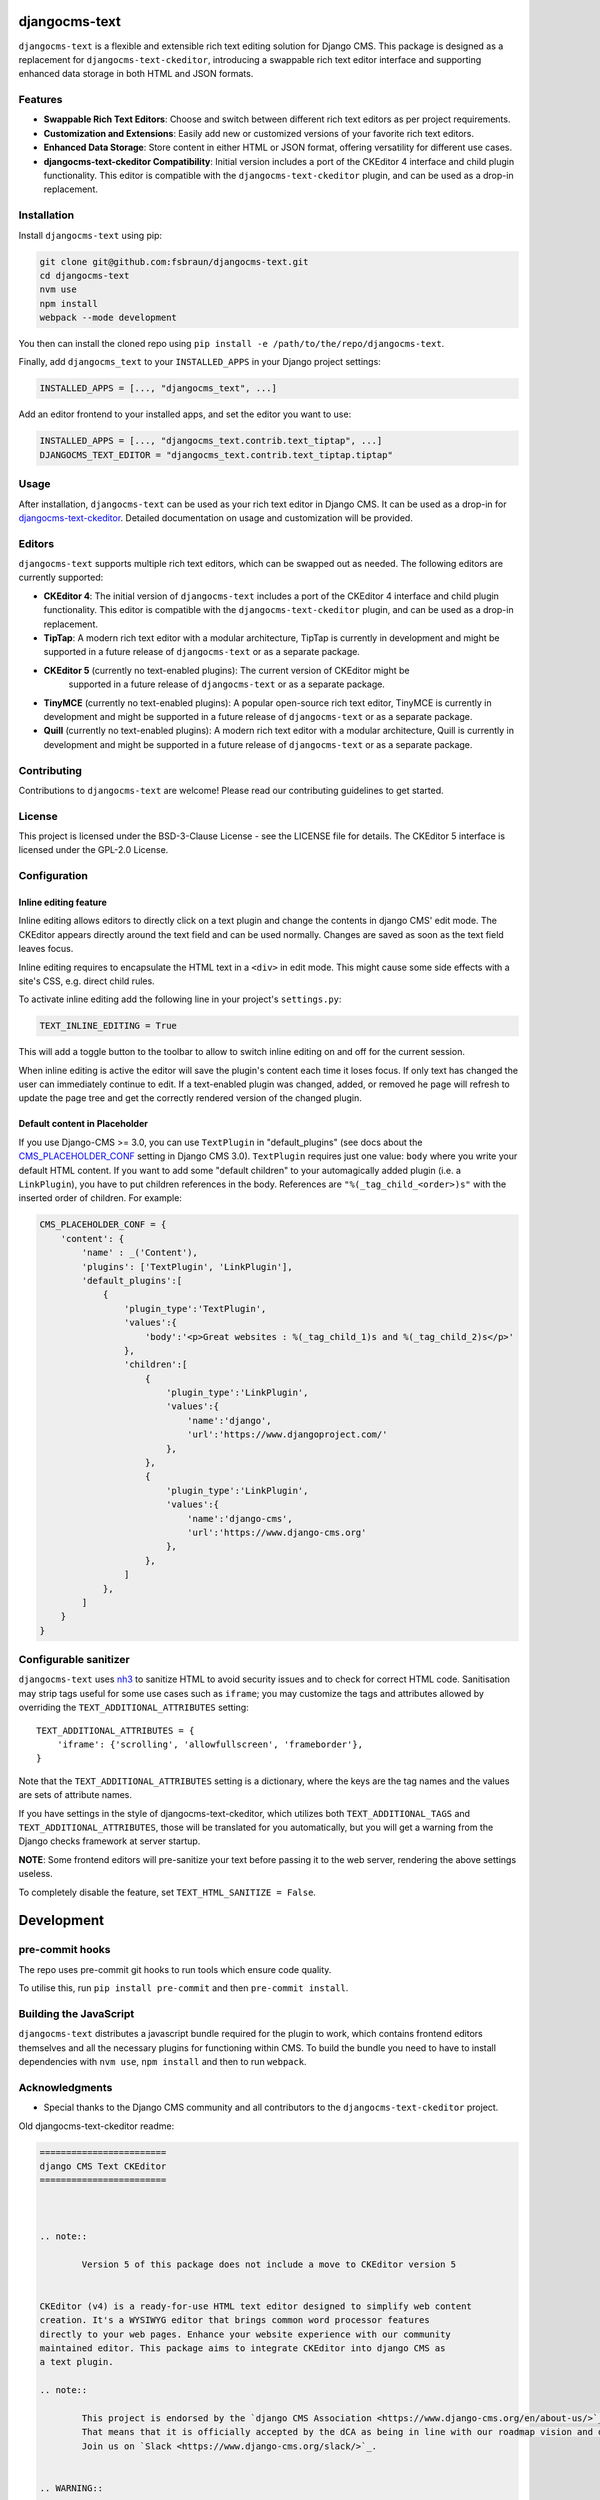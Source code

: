 djangocms-text
==============

|pypi| |coverage| |python| |django| |djangocms| |djangocms4|

``djangocms-text`` is a flexible and extensible rich text editing solution for Django
CMS. This package is designed as a replacement for ``djangocms-text-ckeditor``,
introducing a swappable rich text editor interface and supporting enhanced data storage
in both HTML and JSON formats.

Features
--------

- **Swappable Rich Text Editors**: Choose and switch between different rich text editors
  as per project requirements.
- **Customization and Extensions**: Easily add new or customized versions of your
  favorite rich text editors.
- **Enhanced Data Storage**: Store content in either HTML or JSON format, offering
  versatility for different use cases.
- **djangocms-text-ckeditor Compatibility**: Initial version includes a port of the
  CKEditor 4 interface and child plugin functionality. This editor is compatible with
  the ``djangocms-text-ckeditor`` plugin, and can be used as a drop-in replacement.

Installation
------------

Install ``djangocms-text`` using pip:

.. code-block:: bash

    git clone git@github.com:fsbraun/djangocms-text.git
    cd djangocms-text
    nvm use
    npm install
    webpack --mode development

You then can install the cloned repo using ``pip install -e
/path/to/the/repo/djangocms-text``.

Finally, add ``djangocms_text`` to your ``INSTALLED_APPS`` in your Django project
settings:

.. code-block:: python

    INSTALLED_APPS = [..., "djangocms_text", ...]

Add an editor frontend to your installed apps, and set the editor you want to use:

.. code-block:: python

    INSTALLED_APPS = [..., "djangocms_text.contrib.text_tiptap", ...]
    DJANGOCMS_TEXT_EDITOR = "djangocms_text.contrib.text_tiptap.tiptap"

Usage
-----

After installation, ``djangocms-text`` can be used as your rich text editor in Django
CMS. It can be used as a drop-in for `djangocms-text-ckeditor
<https://github.com/django-cms/djangocms-text-ckeditor>`_. Detailed documentation on
usage and customization will be provided.

Editors
-------

``djangocms-text`` supports multiple rich text editors, which can be swapped out as
needed. The following editors are currently supported:

- **CKEditor 4**: The initial version of ``djangocms-text`` includes a port of the
  CKEditor 4 interface and child plugin functionality. This editor is compatible with
  the ``djangocms-text-ckeditor`` plugin, and can be used as a drop-in replacement.
- **TipTap**: A modern rich text editor with a modular architecture, TipTap is currently
  in development and might be supported in a future release of ``djangocms-text`` or as
  a separate package.
- **CKEditor 5** (currently no text-enabled plugins): The current version of CKEditor might be
      supported in a future release of ``djangocms-text`` or as a separate package.
- **TinyMCE** (currently no text-enabled plugins): A popular open-source rich text
  editor, TinyMCE is currently in development and might be supported in a future release
  of ``djangocms-text`` or as a separate package.
- **Quill** (currently no text-enabled plugins): A modern rich text editor with a
  modular architecture, Quill is currently in development and might be supported in a
  future release of ``djangocms-text`` or as a separate package.

Contributing
------------

Contributions to ``djangocms-text`` are welcome! Please read our contributing guidelines
to get started.

License
-------

This project is licensed under the BSD-3-Clause License - see the LICENSE file for
details. The CKEditor 5 interface is licensed under the GPL-2.0 License.

Configuration
-------------

Inline editing feature
~~~~~~~~~~~~~~~~~~~~~~

Inline editing allows editors to directly click on a text plugin and change the contents
in django CMS' edit mode. The CKEditor appears directly around the text field and can be
used normally. Changes are saved as soon as the text field leaves focus.

Inline editing requires to encapsulate the HTML text in a ``<div>`` in edit mode. This
might cause some side effects with a site's CSS, e.g. direct child rules.

To activate inline editing add the following line in your project's ``settings.py``:

.. code-block::

    TEXT_INLINE_EDITING = True

This will add a toggle button to the toolbar to allow to switch inline editing on and
off for the current session.

When inline editing is active the editor will save the plugin's content each time it
loses focus. If only text has changed the user can immediately continue to edit. If a
text-enabled plugin was changed, added, or removed he page will refresh to update the
page tree and get the correctly rendered version of the changed plugin.

Default content in Placeholder
~~~~~~~~~~~~~~~~~~~~~~~~~~~~~~

If you use Django-CMS >= 3.0, you can use ``TextPlugin`` in "default_plugins" (see docs
about the CMS_PLACEHOLDER_CONF_ setting in Django CMS 3.0). ``TextPlugin`` requires just
one value: ``body`` where you write your default HTML content. If you want to add some
"default children" to your automagically added plugin (i.e. a ``LinkPlugin``), you have
to put children references in the body. References are ``"%(_tag_child_<order>)s"`` with
the inserted order of children. For example:

.. code-block::

    CMS_PLACEHOLDER_CONF = {
        'content': {
            'name' : _('Content'),
            'plugins': ['TextPlugin', 'LinkPlugin'],
            'default_plugins':[
                {
                    'plugin_type':'TextPlugin',
                    'values':{
                        'body':'<p>Great websites : %(_tag_child_1)s and %(_tag_child_2)s</p>'
                    },
                    'children':[
                        {
                            'plugin_type':'LinkPlugin',
                            'values':{
                                'name':'django',
                                'url':'https://www.djangoproject.com/'
                            },
                        },
                        {
                            'plugin_type':'LinkPlugin',
                            'values':{
                                'name':'django-cms',
                                'url':'https://www.django-cms.org'
                            },
                        },
                    ]
                },
            ]
        }
    }

.. _cms_placeholder_conf: http://docs.django-cms.org/en/latest/how_to/placeholders.html?highlight=cms_placeholder_conf

Configurable sanitizer
----------------------

``djangocms-text`` uses `nh3 <https://nh3.readthedocs.io/en/latest/>`_ to sanitize HTML to avoid
security issues and to check for correct HTML code.
Sanitisation may strip tags useful for some use cases such as ``iframe``;
you may customize the tags and attributes allowed by overriding the
``TEXT_ADDITIONAL_ATTRIBUTES`` setting::

    TEXT_ADDITIONAL_ATTRIBUTES = {
        'iframe': {'scrolling', 'allowfullscreen', 'frameborder'},
    }

Note that the ``TEXT_ADDITIONAL_ATTRIBUTES`` setting is a dictionary, where the keys are
the tag names and the values are sets of attribute names.

If you have settings in the style of djangocms-text-ckeditor, which utilizes
both ``TEXT_ADDITIONAL_TAGS`` and ``TEXT_ADDITIONAL_ATTRIBUTES``, those will
be translated for you automatically, but you will get a warning from the
Django checks framework at server startup.


**NOTE**: Some frontend editors will pre-sanitize your text before passing it to the web server,
rendering the above settings useless.

To completely disable the feature, set ``TEXT_HTML_SANITIZE = False``.


Development
===========

pre-commit hooks
----------------

The repo uses pre-commit git hooks to run tools which ensure code quality.

To utilise this, run ``pip install pre-commit`` and then ``pre-commit install``.

Building the JavaScript
-----------------------

``djangocms-text`` distributes a javascript bundle required for the plugin to work,
which contains frontend editors themselves and all the necessary plugins for functioning
within CMS. To build the bundle you need to have to install dependencies with ``nvm
use``, ``npm install`` and then to run ``webpack``.

Acknowledgments
---------------

- Special thanks to the Django CMS community and all contributors to the
  ``djangocms-text-ckeditor`` project.

Old djangocms-text-ckeditor readme:

.. code-block::

    ========================
    django CMS Text CKEditor
    ========================



    .. note::

            Version 5 of this package does not include a move to CKEditor version 5


    CKEditor (v4) is a ready-for-use HTML text editor designed to simplify web content
    creation. It's a WYSIWYG editor that brings common word processor features
    directly to your web pages. Enhance your website experience with our community
    maintained editor. This package aims to integrate CKEditor into django CMS as
    a text plugin.

    .. note::

            This project is endorsed by the `django CMS Association <https://www.django-cms.org/en/about-us/>`_.
            That means that it is officially accepted by the dCA as being in line with our roadmap vision and development/plugin policy.
            Join us on `Slack <https://www.django-cms.org/slack/>`_.


    .. WARNING::

       - For django CMS 3.8.x+ use ``djangocms-text-ckeditor`` >= 4.x.x (e.g.: version 4.0.0).
       - For django CMS 3.4.x+ use ``djangocms-text-ckeditor`` >= 3.2.x (e.g.: version 3.2.1).

    .. image:: preview.gif



    *******************************************
    Contribute to this project and win rewards
    *******************************************

    Because this is a an open-source project, we welcome everyone to
    `get involved in the project <https://www.django-cms.org/en/contribute/>`_ and
    `receive a reward <https://www.django-cms.org/en/bounty-program/>`_ for their contribution.
    Become part of a fantastic community and help us make django CMS the best CMS in the world.

    We'll be delighted to receive your
    feedback in the form of issues and pull requests. Before submitting your
    pull request, please review our `contribution guidelines
    <http://docs.django-cms.org/en/latest/contributing/index.html>`_.

    We're grateful to all contributors who have helped create and maintain this package.
    Contributors are listed at the `contributors <https://github.com/divio/djangocms-text-ckeditor/graphs/contributors>`_
    section.

    One of the easiest contributions you can make is helping to translate this addon on
    `Transifex <https://www.transifex.com/projects/p/djangocms-text-ckeditor/>`_.


    Documentation
    =============

    See ``REQUIREMENTS`` in the `setup.py <https://github.com/django-cms/djangocms-text-ckeditor/blob/master/setup.py>`_
    file for additional dependencies listed in the

    The current integrated Version of CKEditor is: **4.17.2**

    For a full documentation visit: http://ckeditor.com/


    Installation
    ------------

    This plugin requires `django CMS` 3.4.5 or higher to be properly installed.

    For a manual install:

    * run ``pip install djangocms-text-ckeditor``
    * add ``djangocms_text_ckeditor`` to your ``INSTALLED_APPS``
    * run ``python manage.py migrate djangocms_text_ckeditor``


    Upgrading from ``cms.plugins.text``
    ***********************************

    * remove ``cms.plugins.text`` from ``INSTALLED_APPS``
    * add ``djangocms_text_ckeditor`` to ``INSTALLED_APPS``
    * run ``python manage.py migrate djangocms_text_ckeditor 0001 --fake``


    Configuration
    -------------

    Inline editing feature
    **********************

    Inline editing allows editors to directly click on a text plugin and change
    the contents in django CMS' edit mode. The CKEditor appears directly around
    the text field and can be used normally. Changes are saved as soon as the
    text field leaves focus.

    Inline editing requires to encapsulate the HTML text in a ``<div>`` in
    edit mode. This might cause some side effects with a site's CSS, e.g. direct
    child rules.

    To activate inline editing add the following line in your project's
    ``settings.py``::

        TEXT_INLINE_EDITING = True

    This will add a toggle button to the toolbar to allow to switch inline editing
    on and off for the current session.

    When inline editing is active the editor will save the plugin's content each time it loses
    focus. If only text has changed the user can immediately continue to edit. If
    a text-enabled plugin was changed, added, or removed he page will refresh to
    update the page tree and get the correctly rendered version of the changed
    plugin.

    Default content in Placeholder
    ******************************

    If you use Django-CMS >= 3.0, you can use ``TextPlugin`` in "default_plugins"
    (see docs about the `CMS_PLACEHOLDER_CONF`_ setting in Django CMS 3.0).
    ``TextPlugin`` requires just one value: ``body`` where you write your default
    HTML content. If you want to add some "default children" to your
    automagically added plugin (i.e. a ``LinkPlugin``), you have to put children
    references in the body. References are ``"%(_tag_child_<order>)s"`` with the
    inserted order of children. For example::

        CMS_PLACEHOLDER_CONF = {
            'content': {
                'name' : _('Content'),
                'plugins': ['TextPlugin', 'LinkPlugin'],
                'default_plugins':[
                    {
                        'plugin_type':'TextPlugin',
                        'values':{
                            'body':'<p>Great websites : %(_tag_child_1)s and %(_tag_child_2)s</p>'
                        },
                        'children':[
                            {
                                'plugin_type':'LinkPlugin',
                                'values':{
                                    'name':'django',
                                    'url':'https://www.djangoproject.com/'
                                },
                            },
                            {
                                'plugin_type':'LinkPlugin',
                                'values':{
                                    'name':'django-cms',
                                    'url':'https://www.django-cms.org'
                                },
                            },
                        ]
                    },
                ]
            }
        }

    .. _CMS_PLACEHOLDER_CONF: http://docs.django-cms.org/en/latest/how_to/placeholders.html?highlight=cms_placeholder_conf


    CKEDITOR_SETTINGS
    *****************

    You can override the setting ``CKEDITOR_SETTINGS`` in your settings.py::

        CKEDITOR_SETTINGS = {
            'language': '{{ language }}',
            'toolbar': 'CMS',
            'skin': 'moono-lisa',
        }

    This is the default dict that holds all **CKEditor** settings.


    Customizing plugin editor
    #########################

    To customize the plugin editor, use `toolbar_CMS` attribute, as in::

        CKEDITOR_SETTINGS = {
            'language': '{{ language }}',
            'toolbar_CMS': [
                ['Undo', 'Redo'],
                ['cmsplugins', '-', 'ShowBlocks'],
                ['Format', 'Styles'],
            ],
            'skin': 'moono-lisa',
        }


    Customizing HTMLField editor
    ############################

    If you use ``HTMLField`` from ``djangocms_text_ckeditor.fields`` in your own
    models, use `toolbar_HTMLField` attribute::

        CKEDITOR_SETTINGS = {
            'language': '{{ language }}',
            'toolbar_HTMLField': [
                ['Undo', 'Redo'],
                ['ShowBlocks'],
                ['Format', 'Styles'],
            ],
            'skin': 'moono-lisa',
        }


    You can further customize each `HTMLField` field by using different
    configuration parameter in your settings::

        models.py

        class Model1(models.Model):
            text = HTMLField(configuration='CKEDITOR_SETTINGS_MODEL1')

        class Model2(models.Model):
            text = HTMLField(configuration='CKEDITOR_SETTINGS_MODEL2')

        settings.py

        CKEDITOR_SETTINGS_MODEL1 = {
            'toolbar_HTMLField': [
                ['Undo', 'Redo'],
                ['ShowBlocks'],
                ['Format', 'Styles'],
                ['Bold', 'Italic', 'Underline', '-', 'Subscript', 'Superscript', '-', 'RemoveFormat'],
            ]
        }

        CKEDITOR_SETTINGS_MODEL2 = {
            'toolbar_HTMLField': [
                ['Undo', 'Redo'],
                ['Bold', 'Italic', 'Underline', '-', 'Subscript', 'Superscript', '-', 'RemoveFormat'],
            ]
        }

    #. Add `configuration='MYSETTING'` to the `HTMLField` usage(s) you want to
       customize;
    #. Define a setting parameter named as the string used in the `configuration`
       argument of the `HTMLField` instance with the desired configuration;

    Values not specified in your custom configuration will be taken from the global
    ``CKEDITOR_SETTINGS``.

    For an  overview of all the available settings have a look here:

    http://docs.ckeditor.com/#!/api/CKEDITOR.config


    Inline preview
    --------------

    The child plugins of TextPlugin can be rendered directly inside CKEditor if
    ``text_editor_preview`` isn't ``False``. However there are few important points
    to note:

    - by default CKEditor doesn't load CSS of your project inside the editing area
      and has specific settings regarding empty tags, which could mean that things
      will not look as they should until CKEditor is configured correctly.

      See examples:

        - `add styles and js configuration`_
        - `stop CKEditor from removing empty spans`_ (useful for iconfonts)

    - if you override widget default behaviour - be aware that it requires the
      property "`allowedContent`_" `to contain`_ ``cms-plugin[*]`` as this custom tag is
      what allows the inline previews to be rendered

    - Important note: please avoid html tags in ``__str__`` representation of text
      enabled plugins - this messes up inline preview.

    - If you're adding a Text Plugin as a child inside another plugin and want to style it
      conditionally based on the parent - you can add ``CMSPluginBase.child_ckeditor_body_css_class``
      attribute to the parent class.

    .. _add styles and js configuration: https://github.com/divio/django-cms-demo/blob/7a104acaa749c52a8ed4870a74898e38daf20e46/src/settings.py#L318-L324
    .. _stop CKEditor from removing empty spans: https://github.com/divio/django-cms-explorer/blob/908a88afa4e1d1176e267e77eb5c61e31ef0f9e5/static/js/addons/ckeditor.wysiwyg.js#L73
    .. _allowedContent: http://docs.ckeditor.com/#!/guide/dev_allowed_content_rules
    .. _to contain: https://github.com/django-cms/djangocms-text-ckeditor/issues/405#issuecomment-276814197


    Drag & Drop Images
    ------------------

    In IE and Firefox based browsers it is possible to drag and drop a picture into the text editor.
    This image is base64 encoded and lives in the 'src' attribute as a 'data' tag.

    We detect this images, encode them and convert them to picture plugins.
    If you want to overwrite this behavior for your own picture plugin:

    There is a setting called::

        TEXT_SAVE_IMAGE_FUNCTION = 'djangocms_text_ckeditor.picture_save.create_picture_plugin'

    you can overwrite this setting in your settings.py and point it to a function that handles image saves.
    Have a look at the function ``create_picture_plugin`` for details.

    To completely disable the feature, set ``TEXT_SAVE_IMAGE_FUNCTION = None``.


    Usage as a model field
    ----------------------

    If you want to use the widget on your own model fields, you can! Just import the provided ``HTMLField`` like so::

        from djangocms_text_ckeditor.fields import HTMLField

    And use it in your models, just like a ``TextField``::

        class MyModel(models.Model):
            myfield = HTMLField(blank=True)

    This field does not allow you to embed any other CMS plugins within the text editor. Plugins can only be embedded
    within ``Placeholder`` fields.

    If you need to allow additional plugins to be embedded in a HTML field, convert the ``HTMLField`` to a ``Placeholderfield``
    and configure the placeholder to only accept TextPlugin. For more information on using placeholders outside of the CMS see:

    http://docs.django-cms.org/en/latest/how_to/placeholders.html


    Auto Hyphenate Text
    -------------------

    You can hyphenate the text entered into the editor, so that the HTML entity ``&shy;`` (soft-hyphen_)
    automatically is added in between words, at the correct syllable boundary.

    To activate this feature, ``pip install django-softhyphen``. In ``settings.py`` add ``'softhyphen'``
    to the list of ``INSTALLED_APPS``. django-softhyphen_ also installs hyphening dictionaries for 25
    natural languages.

    In case you already installed ``django-softhyphen`` but do not want to soft hyphenate, set
    ``TEXT_AUTO_HYPHENATE`` to ``False``.

    .. _soft-hyphen: http://www.w3.org/TR/html4/struct/text.html#h-9.3.3
    .. _django-softhyphen: https://github.com/datadesk/django-softhyphen


    Extending the plugin
    --------------------

    .. NOTE::
        Added in version 2.0.1

    You can use this plugin as base to create your own CKEditor-based plugins.

    You need to create your own plugin model extending ``AbstractText``::

        from djangocms_text_ckeditor.models import AbstractText

        class MyTextModel(AbstractText):
            title = models.CharField(max_length=100)

    and a plugin class extending ``TextPlugin`` class::

        from djangocms_text_ckeditor.cms_plugins import TextPlugin
        from .models import MyTextModel


        class MyTextPlugin(TextPlugin):
            name = _(u"My text plugin")
            model = MyTextModel

        plugin_pool.register_plugin(MyTextPlugin)

    Note that if you override the `render` method that is inherited from the base ``TextPlugin`` class, any child text
    plugins will not render correctly. You must call the super ``render`` method in order for ``plugin_tags_to_user_html()``
    to render out all child plugins located in the ``body`` field. For example::

        from djangocms_text_ckeditor.cms_plugins import TextPlugin
        from .models import MyTextModel


        class MyTextPlugin(TextPlugin):
            name = _(u"My text plugin")
            model = MyTextModel

            def render(self, context, instance, placeholder):
                context.update({
                    'name': instance.name,
                })
                # Other custom render code you may have
            return super().render(context, instance, placeholder)

        plugin_pool.register_plugin(MyTextPlugin)

    You can further `customize your plugin`_ as other plugins.

    .. _customize your plugin: http://docs.django-cms.org/en/latest/how_to/custom_plugins.html


    Adding plugins to the "CMS Plugins" dropdown
    --------------------------------------------

    If you have created a plugin that you want to use within Text plugins you can make them appear in the dropdown by
    making them `text_enabled`. This means that you assign the property ``text_enabled`` of a plugin to ``True``,
    the default value is `False`. Here is a very simple implementation::

        class MyTextPlugin(TextPlugin):
            name = "My text plugin"
            model = MyTextModel
            text_enabled = True

    When the plugin is picked up, it will be available in the *CMS Plugins* dropdown, which you can find in the editor.
    This makes it very easy for users to insert special content in a user-friendly Text block, which they are familiair with.

    The plugin will even be previewed in the text editor. **Pro-tip**: make sure your plugin provides its own `icon_alt` method.
    That way, if you have many `text_enabled`-plugins, it can display a hint about it. For example, if you created a plugin which displays prices of configurable product, it can display a tooltip with the name of that product.

    For more information about extending the CMS with plugins, read `django-cms doc`_ on how to do this.

    .. _django-cms doc: http://docs.django-cms.org/en/latest/reference/plugins.html#cms.plugin_base.CMSPluginBase.text_enabled


    Configurable sanitizer
    ----------------------

    ``djangocms-text-ckeditor`` uses `html5lib`_ to sanitize HTML to avoid
    security issues and to check for correct HTML code.
    Sanitisation may strip tags usesful for some use cases such as ``iframe``;
    you may customize the tags and attributes allowed by overriding the
    ``TEXT_ADDITIONAL_TAGS`` and ``TEXT_ADDITIONAL_ATTRIBUTES`` settings::

        TEXT_ADDITIONAL_TAGS = ('iframe',)
        TEXT_ADDITIONAL_ATTRIBUTES = ('scrolling', 'allowfullscreen', 'frameborder')

    In case you need more control on sanitisation you can extend AllowTokenParser class and define
    your logic into parse() method. For example, if you want to skip your donut attribute during
    sanitisation, you can create a class like this::

        from djangocms_text_ckeditor.sanitizer import AllowTokenParser


        class DonutAttributeParser(AllowTokenParser):

            def parse(self, attribute, val):
                return attribute.startswith('donut-')

    And add your class to ``ALLOW_TOKEN_PARSERS`` settings::

        ALLOW_TOKEN_PARSERS = (
            'mymodule.DonutAttributeParser',
        )

    **NOTE**: Some versions of CKEditor will pre-sanitize your text before passing it to the web server,
    rendering the above settings useless. To ensure this does not happen, you may need to add the
    following parameters to ``CKEDITOR_SETTINGS``::

          ...
          'basicEntities': False,
          'entities': False,
          ...

    To completely disable the feature, set ``TEXT_HTML_SANITIZE = False``.

    See the `html5lib documentation`_ for further information.

    .. _html5lib: https://pypi.python.org/pypi/html5lib
    .. _html5lib documentation: https://code.google.com/p/html5lib/wiki/UserDocumentation#Sanitizing_Tokenizer


    Search
    ------

    djangocms-text-ckeditor works well with `aldryn-search <https://github.com/aldryn/aldryn-search>`_
    to make text content using Haystack.


    Development
    ===========

    pre-commit hooks
    ----------------

    The repo uses pre-commit git hooks to run tools which ensure code quality.

    To utilise this, run ``pip install pre-commit`` and then ``pre-commit install``.

    Building the JavaScript
    -----------------------

    ``djangocms-text-ckeditor`` distributes a javascript bundle required for the
    plugin to work, which contains CKEditor itself and all the necessary plugins for
    functioning within CMS. To build the bundle you need to have to install
    dependencies with ``npm install`` and then to run ``gulp bundle``.

    This command also updates the file name loaded based on the file contents.


    Updating the CKEditor
    ---------------------

    Make sure to use the url in `build config <https://github.com/divio/djangocms-text-ckeditor/blob/master/djangocms_text_ckeditor/static/djangocms_text_ckeditor/ckeditor/build-config.js#L16>`_.


    Running Tests
    -------------

    You can run tests by executing::

        virtualenv env
        source env/bin/activate
        pip install -r tests/requirements.txt
        python setup.py test


.. |pypi| image:: https://badge.fury.io/py/djangocms-text.svg
    :target: http://badge.fury.io/py/djangocms-text
.. |build| image:: https://travis-ci.org/divio/djangocms-text.svg?branch=main
    :target: https://travis-ci.org/fsbraun/djangocms-text
.. |coverage| image:: https://codecov.io/gh/django-cms/djangocms-text/branch/main/graph/badge.svg
    :target: https://codecov.io/gh/fsbraun/djangocms-text
.. |python| image:: https://img.shields.io/badge/python-3.7+-blue.svg
    :target: https://pypi.org/project/djangocms-text/
.. |django| image:: https://img.shields.io/badge/django-3.2--5.0-blue.svg
    :target: https://www.djangoproject.com/
.. |djangocms| image:: https://img.shields.io/badge/django%20CMS-3.11%2B-blue.svg
    :target: https://www.django-cms.org/
.. |djangocms4| image:: https://img.shields.io/badge/django%20CMS-4-blue.svg
    :target: https://www.django-cms.org/
